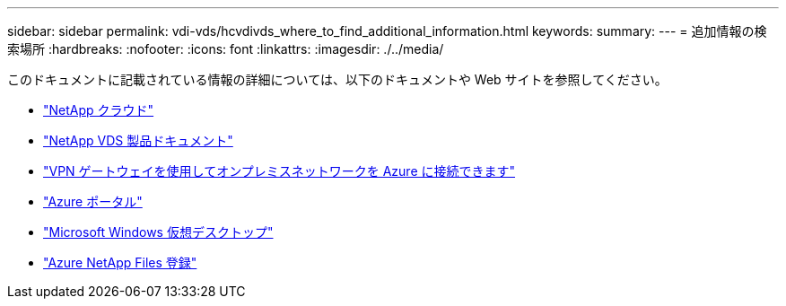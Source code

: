 ---
sidebar: sidebar 
permalink: vdi-vds/hcvdivds_where_to_find_additional_information.html 
keywords:  
summary:  
---
= 追加情報の検索場所
:hardbreaks:
:nofooter: 
:icons: font
:linkattrs: 
:imagesdir: ./../media/


このドキュメントに記載されている情報の詳細については、以下のドキュメントや Web サイトを参照してください。

* https://cloud.netapp.com/home["NetApp クラウド"]
* https://docs.netapp.com/us-en/virtual-desktop-service/index.html["NetApp VDS 製品ドキュメント"]
* https://docs.microsoft.com/en-us/learn/modules/connect-on-premises-network-with-vpn-gateway/["VPN ゲートウェイを使用してオンプレミスネットワークを Azure に接続できます"]
* https://portal.azure.com/["Azure ポータル"]
* https://azure.microsoft.com/en-us/services/virtual-desktop/["Microsoft Windows 仮想デスクトップ"]
* https://docs.microsoft.com/en-us/azure/azure-netapp-files/azure-netapp-files-register?WT.mc_id=Portal-Microsoft_Azure_NetApp["Azure NetApp Files 登録"]


